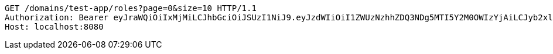 [source,http,options="nowrap"]
----
GET /domains/test-app/roles?page=0&size=10 HTTP/1.1
Authorization: Bearer eyJraWQiOiIxMjMiLCJhbGciOiJSUzI1NiJ9.eyJzdWIiOiI1ZWUzNzhhZDQ3NDg5MTI5Y2M0OWIzYjAiLCJyb2xlcyI6W10sImlzcyI6Im1tYWR1LmNvbSIsImdyb3VwcyI6W10sImF1dGhvcml0aWVzIjpbXSwiY2xpZW50X2lkIjoiMjJlNjViNzItOTIzNC00MjgxLTlkNzMtMzIzMDA4OWQ0OWE3IiwiZG9tYWluX2lkIjoiMCIsImF1ZCI6InRlc3QiLCJuYmYiOjE1OTczMDg5ODYsInVzZXJfaWQiOiIxMTExMTExMTEiLCJzY29wZSI6ImEudGVzdC1hcHAucm9sZS5yZWFkIiwiZXhwIjoxNTk3MzA4OTkxLCJpYXQiOjE1OTczMDg5ODYsImp0aSI6ImY1YmY3NWE2LTA0YTAtNDJmNy1hMWUwLTU4M2UyOWNkZTg2YyJ9.d57uTi7s5SiRfm0gcEGvGJnHFGYhRPa-dP5BW7SgET7AXlkJkZnO8idm1NTqE1GAOUtG7kVupIl-vvIV818e3ruwQFIyuQMR8TQmXz0INryzQzzhBL1Q6FfoL7NpijN9Z4JYheE0_4r5dcXhN_BTtZtfidcHJwpncAbhbromQxK88WPggp0uMu8vCu7DHq_IcECBRvukoZDb6ZytAPJu8Cwj2oOuEXU5PEE1skmqNeuqs17K1qdnE5lda0Pakrw4FsLoeKtzyFLARS-Lak8xfVzeEKhi3BU_Lc9x4Rz8w3b_U5WulLytIi_qclTadCDjFmsdY0mBImoas0hnh9_Pow
Host: localhost:8080

----